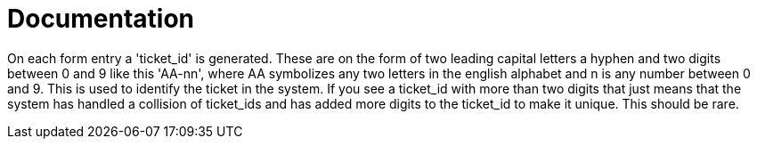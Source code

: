 = Documentation

On each form entry a 'ticket_id' is generated. These are on the form of two leading capital letters a hyphen and two digits between 0 and 9 like this 'AA-nn', where AA symbolizes any two letters in the english alphabet and n is any number between 0 and 9. This is used to identify the ticket in the system. If you see a ticket_id with more than two digits that just means that the system has handled a collision of ticket_ids and has added more digits to the ticket_id to make it unique. This should be rare.